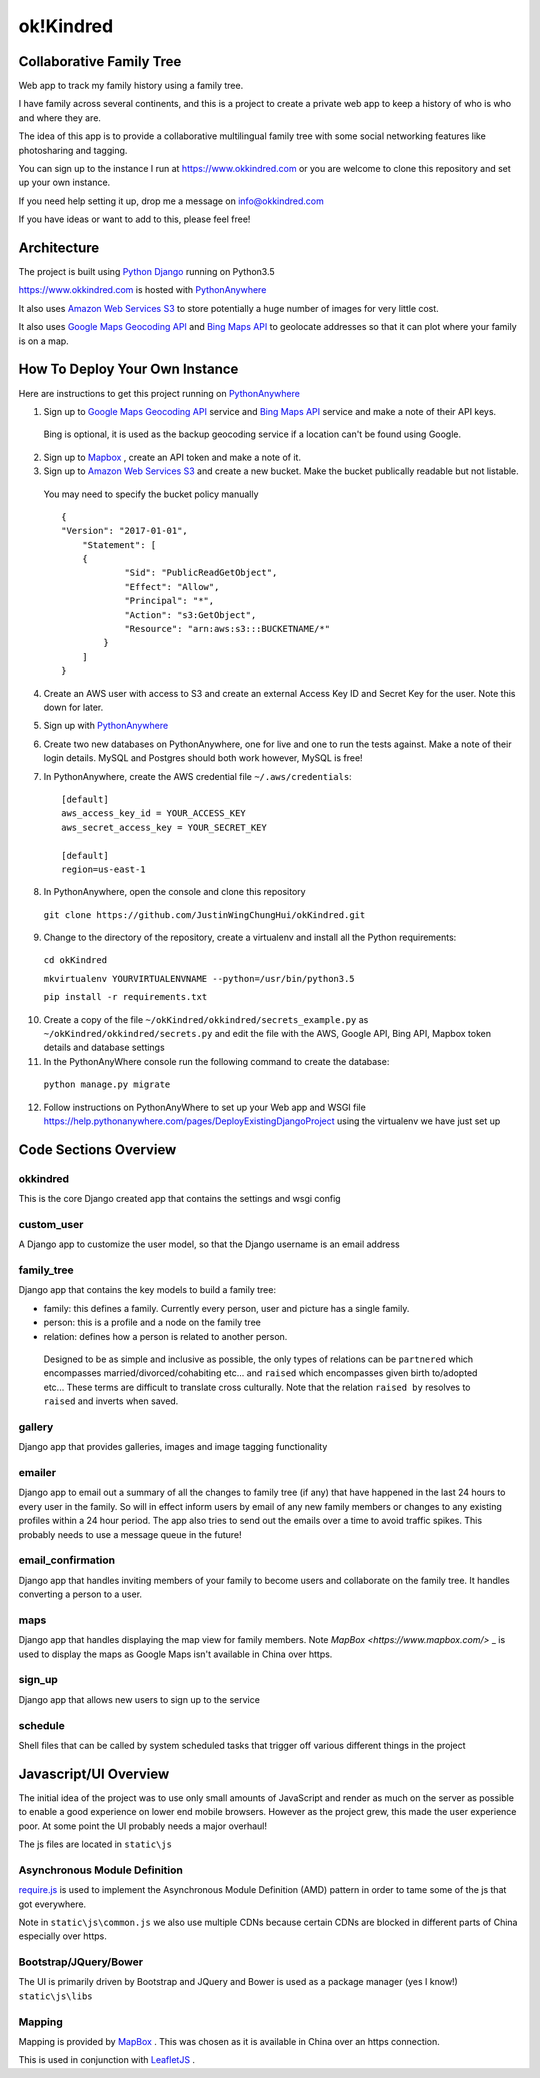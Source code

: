 ok!Kindred
============

Collaborative Family Tree
-------------------------
Web app to track my family history using a family tree.

I have family across several continents, and this is a project to create a private web app to keep a history of who is who and where they are.

The idea of this app is to provide a collaborative multilingual family tree with some social networking features like photosharing and tagging.

You can sign up to the instance I run at https://www.okkindred.com
or you are welcome to clone this repository and set up your own instance.

If you need help setting it up, drop me a message on info@okkindred.com


If you have ideas or want to add to this, please feel free!


Architecture
------------
The project is built using `Python Django <https://www.djangoproject.com/>`_ running on Python3.5

https://www.okkindred.com is hosted with `PythonAnywhere <https://www.PythonAnywhere.com/>`_

It also uses `Amazon Web Services S3 <https://aws.amazon.com/s3/>`_  to store potentially a huge number of images for very little cost.

It also uses `Google Maps Geocoding API <https://developers.google.com/maps/documentation/geocoding/start>`_ and `Bing Maps API <https://www.microsoft.com/maps/>`_ to geolocate addresses
so that it can plot where your family is on a map.



How To Deploy Your Own Instance
-------------------------------
Here are instructions to get this project running on `PythonAnywhere <https://www.PythonAnywhere.com/>`_

1. Sign up to `Google Maps Geocoding API <https://developers.google.com/maps/documentation/geocoding/start>`_  service and `Bing Maps API <https://www.microsoft.com/maps/>`_ service and make a note of their API keys.

 Bing is optional, it is used as the backup geocoding service if a location can't be found using Google.

2. Sign up to `Mapbox <https://www.mapbox.com/>`_ , create an API token and make a note of it.

3. Sign up to `Amazon Web Services S3 <https://aws.amazon.com/s3/>`_ and create a new bucket.  Make the bucket publically readable but not listable.

 You may need to specify the bucket policy manually ::

    {
    "Version": "2017-01-01",
	"Statement": [
        {
                "Sid": "PublicReadGetObject",
                "Effect": "Allow",
                "Principal": "*",
                "Action": "s3:GetObject",
                "Resource": "arn:aws:s3:::BUCKETNAME/*"
            }
        ]
    }



4. Create an AWS user with access to S3 and create an external Access Key ID and Secret Key  for the user.  Note this down for later.

5. Sign up with `PythonAnywhere <https://www.PythonAnywhere.com/>`_

6. Create two new databases on PythonAnywhere, one for live and one to run the tests against.  Make a note of their login details.  MySQL and Postgres should both work however, MySQL is free!

7. In PythonAnywhere, create the AWS credential file ``~/.aws/credentials``::

    [default]
    aws_access_key_id = YOUR_ACCESS_KEY
    aws_secret_access_key = YOUR_SECRET_KEY

    [default]
    region=us-east-1

8. In PythonAnywhere, open the console and clone this repository

 ``git clone https://github.com/JustinWingChungHui/okKindred.git``

9. Change to the directory of the repository, create a virtualenv and install all the Python requirements:

 ``cd okKindred``

 ``mkvirtualenv YOURVIRTUALENVNAME --python=/usr/bin/python3.5``

 ``pip install -r requirements.txt``

10. Create a copy of the file ``~/okKindred/okkindred/secrets_example.py`` as ``~/okKindred/okkindred/secrets.py`` and edit the file with the AWS, Google API, Bing API, Mapbox token details and database settings

11. In the PythonAnyWhere console run the following command to create the database:

 ``python manage.py migrate``

12. Follow instructions on PythonAnyWhere to set up your Web app and WSGI file https://help.pythonanywhere.com/pages/DeployExistingDjangoProject using the virtualenv we have just set up


Code Sections Overview
----------------------

okkindred
~~~~~~~~~~

This is the core Django created app that contains the settings and wsgi config

custom_user
~~~~~~~~~~~

A Django app to customize the user model, so that the Django username is an email address

family_tree
~~~~~~~~~~~

Django app that contains the key models to build a family tree:

- family: this defines a family.  Currently every person, user and picture has a single family.

- person: this is a profile and a node on the family tree

- relation: defines how a person is related to another person.

 Designed to be as simple and inclusive as possible, the only types of relations can be
 ``partnered`` which encompasses married/divorced/cohabiting etc... and ``raised`` which encompasses given birth to/adopted etc...  These terms are difficult to
 translate cross culturally.  Note that the relation ``raised by`` resolves to ``raised`` and inverts when saved.

gallery
~~~~~~~

Django app that provides galleries, images and image tagging functionality

emailer
~~~~~~~

Django app to email out a summary of all the changes to family tree (if any) that have happened in the last 24 hours to every user in the family.
So will in effect inform users by email of any new family members or changes to any existing profiles within a 24 hour period.
The app also tries to send out the emails over a time to avoid traffic spikes.  This probably needs to use a message queue in the future!

email_confirmation
~~~~~~~~~~~~~~~~~~

Django app that handles inviting members of your family to become users and collaborate on the family tree.  It handles converting a person to a user.

maps
~~~~

Django app that handles displaying the map view for family members.  Note `MapBox <https://www.mapbox.com/>` _ is used to display the maps as Google Maps isn't available in China over https.

sign_up
~~~~~~~

Django app that allows new users to sign up to the service

schedule
~~~~~~~~

Shell files that can be called by system scheduled tasks that trigger off various different things in the project


Javascript/UI Overview
----------------------

The initial idea of the project was to use only small amounts of JavaScript and render as much on the server as possible to enable a good experience on lower end mobile browsers.
However as the project grew, this made the user experience poor.  At some point the UI probably needs a major overhaul!

The js files are located in ``static\js``

Asynchronous Module Definition
~~~~~~~~~~~~~~~~~~~~~~~~~~~~~~

`require.js <http://requirejs.org/>`_ is used to implement the Asynchronous Module Definition (AMD) pattern in order to tame some of the js that got everywhere.

Note in ``static\js\common.js`` we also use multiple CDNs because certain CDNs are blocked in different parts of China especially over https.

Bootstrap/JQuery/Bower
~~~~~~~~~~~~~~~~~~~~~~~~~~~~~~

The UI is primarily driven by Bootstrap and JQuery and Bower is used as a package manager (yes I know!) ``static\js\libs``


Mapping
~~~~~~~

Mapping is provided by `MapBox <https://www.mapbox.com/>`_ .  This was chosen as it is available in China over an https connection.

This is used in conjunction with `LeafletJS <http://leafletjs.com/>`_ .
